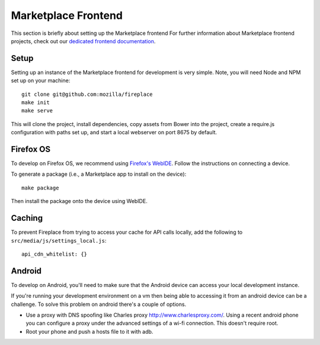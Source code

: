 .. _frontend:

Marketplace Frontend
====================

This section is briefly about setting up the Marketplace frontend
For further information about Marketplace frontend projects, check out our
`dedicated frontend documentation <https://marketplace-frontend.readthedocs.org/>`_.

Setup
-----

Setting up an instance of the Marketplace frontend for development is very
simple. Note, you will need Node and NPM set up on your machine::

    git clone git@github.com:mozilla/fireplace
    make init
    make serve

This will clone the project, install dependencies, copy assets from Bower into
the project, create a require.js configuration with paths set up, and start
a local webserver on port 8675 by default.


.. _frontend_firefoxos:

Firefox OS
----------

To develop on Firefox OS, we recommend using
`Firefox's WebIDE <https://developer.mozilla.org/docs/Tools/WebIDE>`_. Follow
the instructions on connecting a device.

To generate a package (i.e., a Marketplace app to install on the device)::

    make package

Then install the package onto the device using WebIDE.

Caching
-------

To prevent Fireplace from trying to access your cache for API calls locally,
add the following to ``src/media/js/settings_local.js``::

    api_cdn_whitelist: {}

Android
-------

To develop on Android, you'll need to make sure that the Android device can
access your local development instance.

If you're running your development environment on a vm then being able to
accessing it from an android device can be a challenge. To solve this
problem on android there's a couple of options.

* Use a proxy with DNS spoofing like Charles proxy http://www.charlesproxy.com/.
  Using a recent android phone you can configure a proxy under the advanced
  settings of a wi-fi connection. This doesn't require root.
* Root your phone and push a hosts file to it with adb.
